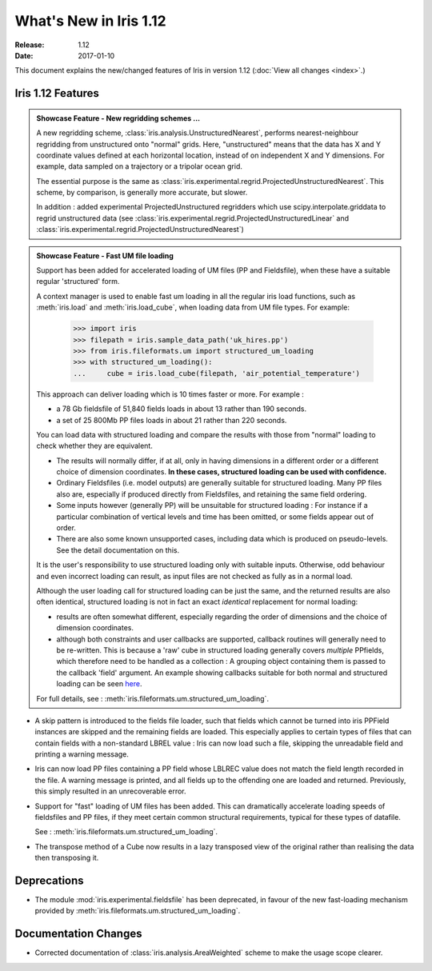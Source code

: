 What's New in Iris 1.12
***********************

:Release: 1.12
:Date: 2017-01-10

This document explains the new/changed features of Iris in version 1.12
(:doc:`View all changes <index>`.)

Iris 1.12 Features
==================
.. _showcase:

.. admonition:: Showcase Feature - New regridding schemes ...

  A new regridding scheme, :class:`iris.analysis.UnstructuredNearest`,
  performs nearest-neighbour regridding from unstructured onto "normal" grids.
  Here, "unstructured" means that the data has X and Y coordinate values
  defined at each horizontal location, instead of on independent X and Y
  dimensions.
  For example, data sampled on a trajectory or a tripolar ocean grid.

  The essential purpose is the same as
  :class:`iris.experimental.regrid.ProjectedUnstructuredNearest`.
  This scheme, by comparison, is generally more accurate, but slower.

  In addition : added experimental ProjectedUnstructured regridders which use scipy.interpolate.griddata to regrid unstructured data (see :class:`iris.experimental.regrid.ProjectedUnstructuredLinear` and :class:`iris.experimental.regrid.ProjectedUnstructuredNearest`)

.. admonition:: Showcase Feature - Fast UM file loading

  Support has been added for accelerated loading of UM files (PP and
  Fieldsfile), when these have a suitable regular 'structured' form.

  A context manager is used to enable fast um loading in all the regular iris
  load functions, such as :meth:`iris.load` and :meth:`iris.load_cube`,
  when loading data from UM file types.
  For example:

        >>> import iris
        >>> filepath = iris.sample_data_path('uk_hires.pp')
        >>> from iris.fileformats.um import structured_um_loading
        >>> with structured_um_loading():
        ...     cube = iris.load_cube(filepath, 'air_potential_temperature')

  This approach can deliver loading which is 10 times faster or more.
  For example :

  * a 78 Gb fieldsfile of 51,840 fields loads in about 13 rather than 190
    seconds.
  * a set of 25 800Mb PP files loads in about 21 rather than 220 seconds.

  You can load data with structured loading and compare the results with those
  from "normal" loading to check whether they are equivalent.

  * The results will normally differ, if at all, only in having dimensions in a
    different order or a different choice of dimension coordinates.
    **In these cases, structured loading can be used with confidence.**

  * Ordinary Fieldsfiles (i.e. model outputs) are generally suitable for
    structured loading.  Many PP files also are, especially if produced
    directly from Fieldsfiles, and retaining the same field ordering.

  * Some inputs however (generally PP) will be unsuitable for structured
    loading :  For instance if a particular combination of vertical levels and
    time has been omitted, or some fields appear out of order.

  * There are also some known unsupported cases, including data which is
    produced on pseudo-levels.  See the detail documentation on this.

  It is the user's responsibility to use structured loading only with suitable
  inputs.  Otherwise, odd behaviour and even incorrect loading can result, as
  input files are not checked as fully as in a normal load.

  Although the user loading call for structured loading can be just the same,
  and the returned results are also often identical, structured loading is not
  in fact an exact *identical* replacement for normal loading:

  *  results are often somewhat different, especially regarding the order
     of dimensions and the choice of dimension coordinates.

  *  although both constraints and user callbacks are supported, callback
     routines will generally need to be re-written.  This is because a
     'raw' cube in structured loading generally covers *multiple* PPfields,
     which therefore need to be handled as a collection :  A grouping object
     containing them is passed to the callback 'field' argument.  
     An example showing callbacks suitable for both normal and structured
     loading can be seen `here <https://github.com/pp-mo/iris/blob/9042b4217ab6dd78dcfccfec19584170a5a6250a/lib/iris/tests/integration/fast_load/test_fast_load.py#L409>`_.

  For full details, see : :meth:`iris.fileformats.um.structured_um_loading`.


* A skip pattern is introduced to the fields file loader, such that fields
  which cannot be turned into iris PPField instances are skipped and the
  remaining fields are loaded.  This especially applies to certain types of
  files that can contain fields with a non-standard LBREL value : Iris can now
  load such a file, skipping the unreadable field and printing a warning
  message.

* Iris can now load PP files containing a PP field whose LBLREC value does not
  match the field length recorded in the file.
  A warning message is printed, and all fields up to the offending one are
  loaded and returned.
  Previously, this simply resulted in an unrecoverable error.

* Support for "fast" loading of UM files has been added.
  This can dramatically accelerate loading speeds of fieldsfiles and PP files,
  if they meet certain common structural requirements, typical for these types
  of datafile.

  See : :meth:`iris.fileformats.um.structured_um_loading`.

  .. Note:

    This updates and replaces the experimental code in
    :mod:`iris.experimental.fieldsfile`, which is now deprecated in favour of
    the new, supported facility.

* The transpose method of a Cube now results in a lazy transposed view of the original rather than realising the data then transposing it.

Deprecations
============
* The module :mod:`iris.experimental.fieldsfile` has been deprecated, in favour
  of the new fast-loading mechanism provided by
  :meth:`iris.fileformats.um.structured_um_loading`.

Documentation Changes
=====================
* Corrected documentation of :class:`iris.analysis.AreaWeighted` scheme to make the usage scope clearer.
